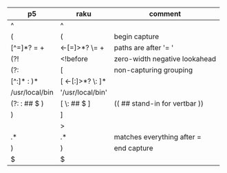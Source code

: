 * 
| p5              | raku                  | comment                       |
|-----------------+-----------------------+-------------------------------|
| ^               | ^                     |                               |
| (               | (                     | begin capture                 |
| [^=]*?   =  \s+ | <-[=]>*?  \=  \s+     | paths are after '= '          |
| (?!             | <!before              | zero-width negative lookahead |
| (?:             | [                     | non-capturing grouping        |
| [^:]* : )*      | [ <-[:]>*? \: ]*      |                               |
| /usr/local/bin  | '/usr/local/bin'      |                               |
| (?: : ## $ )    | [ \: ## $ ]           | (( ## stand-in for vertbar )) |
| )               | ]                     |                               |
|                 | >                     |                               |
| .*              | .*                    | matches everything after =    |
| )               | )                     | end capture                   |
| $               | $                     |                               |


